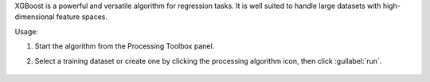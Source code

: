 XGBoost is a powerful and versatile algorithm for regression tasks. It is well suited to handle large datasets with high-dimensional feature spaces.

Usage:

1. Start the algorithm from the Processing Toolbox panel.

2. Select a training dataset or create one by clicking the processing algorithm icon, then click :guilabel:`run`.

    .. figure:: ./img/xgb.png
       :align: center

